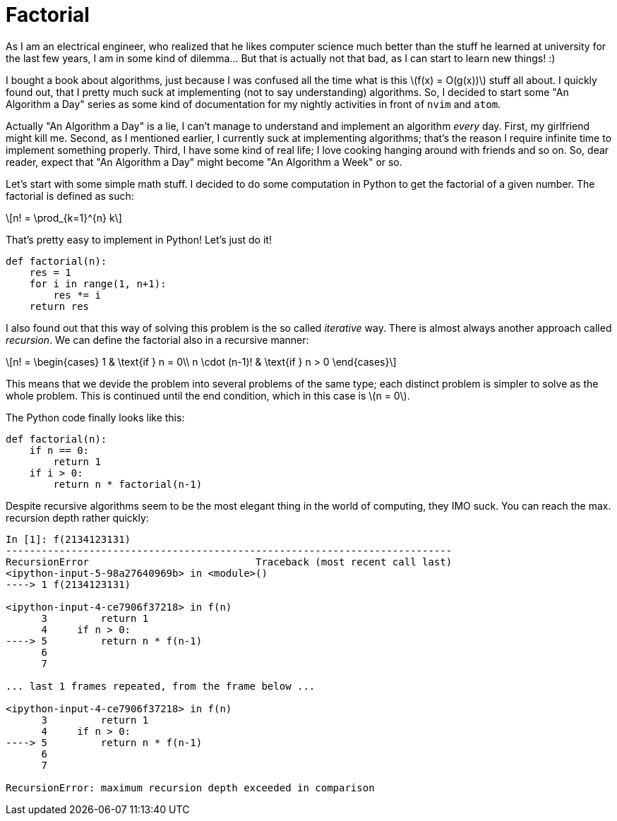 = Factorial
:stem: latexmath

As I am an electrical engineer, who realized that he likes computer science much
better than the stuff he learned at university for the last few years, I am in
some kind of dilemma... But that is actually not that bad, as I can start to
learn new things! :)

I bought a book about algorithms, just because I was confused all the time what
is this stem:[f(x) = O(g(x))] stuff all about. I quickly found out, that I
pretty much suck at implementing (not to say understanding) algorithms. So, I
decided to start some "An Algorithm a Day" series as some kind of documentation
for my nightly activities in front of `nvim` and `atom`.

Actually "An Algorithm a Day" is a lie, I can't manage to understand and
implement an algorithm _every_ day. First, my girlfriend might kill me. Second,
as I mentioned earlier, I currently suck at implementing algorithms; that's the
reason I require infinite time to implement something properly. Third, I have
some kind of real life; I love cooking hanging around with friends and so on.
So, dear reader, expect that "An Algorithm a Day" might become "An Algorithm a
Week" or so.

Let's start with some simple math stuff. I decided to do some computation in
Python to get the factorial of a given number. The factorial is defined as such:

[stem]
++++
n! = \prod_{k=1}^{n} k
++++

That's pretty easy to implement in Python! Let's just do it!

[source,python]
----
def factorial(n):
    res = 1
    for i in range(1, n+1):
        res *= i
    return res
----

I also found out that this way of solving this problem is the so called
_iterative_ way. There is almost always another approach called _recursion_.
We can define the factorial also in a recursive manner:

[stem]
++++
n! = \begin{cases}
    1              & \text{if } n = 0\\
    n \cdot (n-1)! & \text{if } n > 0
\end{cases}
++++

This means that we devide the problem into several problems of the same type;
each distinct problem is simpler to solve as the whole problem. This is
continued until the end condition, which in this case is stem:[n = 0].

The Python code finally looks like this:

[source,python]
----
def factorial(n):
    if n == 0:
        return 1
    if i > 0:
        return n * factorial(n-1)
----

Despite recursive algorithms seem to be the most elegant thing in the world of
computing, they IMO suck. You can reach the max. recursion depth rather quickly:

----
In [1]: f(2134123131)
---------------------------------------------------------------------------
RecursionError                            Traceback (most recent call last)
<ipython-input-5-98a27640969b> in <module>()
----> 1 f(2134123131)

<ipython-input-4-ce7906f37218> in f(n)
      3         return 1
      4     if n > 0:
----> 5         return n * f(n-1)
      6
      7

... last 1 frames repeated, from the frame below ...

<ipython-input-4-ce7906f37218> in f(n)
      3         return 1
      4     if n > 0:
----> 5         return n * f(n-1)
      6
      7

RecursionError: maximum recursion depth exceeded in comparison
----

